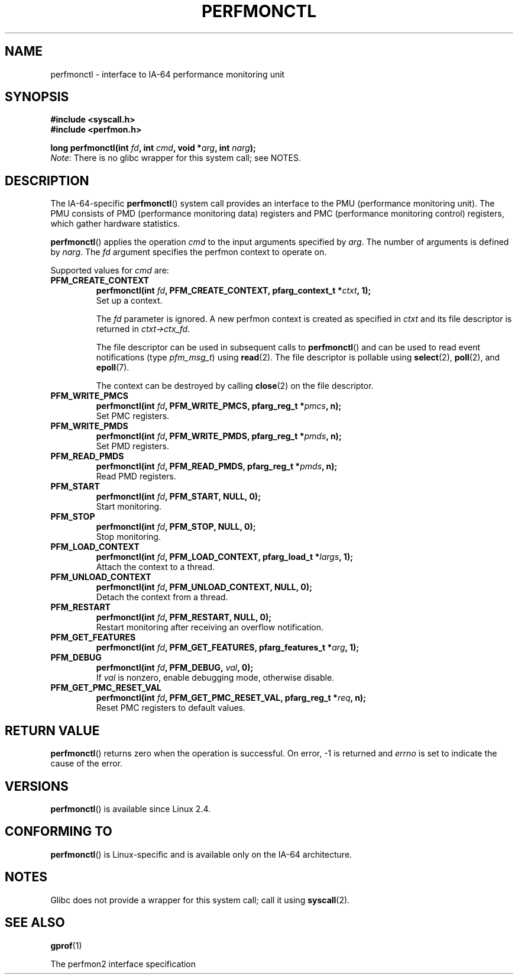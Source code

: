 .\" Copyright (C) 2006 Red Hat, Inc. All Rights Reserved.
.\" and Copyright (C) 2013 Michael Kerrisk <mtk.manpages@gmail.com>
.\" Written by Ivana Varekova <varekova@redhat.com>
.\"
.\" %%%LICENSE_START(VERBATIM)
.\" Permission is granted to make and distribute verbatim copies of this
.\" manual provided the copyright notice and this permission notice are
.\" preserved on all copies.
.\"
.\" Permission is granted to copy and distribute modified versions of this
.\" manual under the conditions for verbatim copying, provided that the
.\" entire resulting derived work is distributed under the terms of a
.\" permission notice identical to this one.
.\"
.\" Since the Linux kernel and libraries are constantly changing, this
.\" manual page may be incorrect or out-of-date.  The author(s) assume no
.\" responsibility for errors or omissions, or for damages resulting from
.\" the use of the information contained herein.  The author(s) may not
.\" have taken the same level of care in the production of this manual,
.\" which is licensed free of charge, as they might when working
.\" professionally.
.\"
.\" Formatted or processed versions of this manual, if unaccompanied by
.\" the source, must acknowledge the copyright and authors of this work.
.\" %%%LICENSE_END
.\"
.TH PERFMONCTL 2 2013-02-13 Linux "Linux Programmer's Manual"
.SH NAME
perfmonctl \- interface to IA-64 performance monitoring unit
.SH SYNOPSIS
.nf
.B #include <syscall.h>
.B #include <perfmon.h>
.PP
.BI "long perfmonctl(int " fd ", int " cmd ", void *" arg ", int " narg ");
.fi
.IR Note :
There is no glibc wrapper for this system call; see NOTES.
.SH DESCRIPTION
The IA-64-specific
.BR perfmonctl ()
system call provides an interface to the
PMU (performance monitoring unit).
The PMU consists of PMD (performance monitoring data) registers and
PMC (performance monitoring control) registers,
which gather hardware statistics.
.PP
.BR perfmonctl ()
applies the operation
.I cmd
to the input arguments specified by
.IR arg .
The number of arguments is defined by \fInarg\fR.
The
.I fd
argument specifies the perfmon context to operate on.
.PP
Supported values for
.I cmd
are:
.TP
.B PFM_CREATE_CONTEXT
.nf
.BI  "perfmonctl(int " fd ", PFM_CREATE_CONTEXT, pfarg_context_t *" ctxt ", 1);
.fi
Set up a context.
.IP
The
.I fd
parameter is ignored.
A new perfmon context is created as specified in
.I ctxt
and its file descriptor is returned in \fIctxt->ctx_fd\fR.
.IP
The file descriptor can be used in subsequent calls to
.BR perfmonctl ()
and can be used to read event notifications (type
.IR pfm_msg_t )
using
.BR read (2).
The file descriptor is pollable using
.BR select (2),
.BR poll (2),
and
.BR epoll (7).
.IP
The context can be destroyed by calling
.BR close (2)
on the file descriptor.
.TP
.B PFM_WRITE_PMCS
.\" pfm_write_pmcs()
.nf
.BI  "perfmonctl(int " fd ", PFM_WRITE_PMCS, pfarg_reg_t *" pmcs ", n);
.fi
Set PMC registers.
.TP
.B PFM_WRITE_PMDS
.nf
.BI  "perfmonctl(int " fd ", PFM_WRITE_PMDS, pfarg_reg_t *" pmds ", n);
.fi
.\" pfm_write_pmds()
Set PMD registers.
.TP
.B PFM_READ_PMDS
.\" pfm_read_pmds()
.nf
.BI  "perfmonctl(int " fd ", PFM_READ_PMDS, pfarg_reg_t *" pmds ", n);
.fi
Read PMD registers.
.TP
.B PFM_START
.\" pfm_start()
.nf
.\" .BI  "perfmonctl(int " fd ", PFM_START, arg, 1);
.BI  "perfmonctl(int " fd ", PFM_START, NULL, 0);
.fi
Start monitoring.
.TP
.B PFM_STOP
.\" pfm_stop()
.nf
.BI  "perfmonctl(int " fd ", PFM_STOP, NULL, 0);
.fi
Stop monitoring.
.TP
.B PFM_LOAD_CONTEXT
.\" pfm_context_load()
.nf
.BI  "perfmonctl(int " fd ", PFM_LOAD_CONTEXT, pfarg_load_t *" largs ", 1);
.fi
Attach the context to a thread.
.TP
.B PFM_UNLOAD_CONTEXT
.\" pfm_context_unload()
.nf
.BI  "perfmonctl(int " fd ", PFM_UNLOAD_CONTEXT, NULL, 0);
.fi
Detach the context from a thread.
.TP
.B PFM_RESTART
.\" pfm_restart()
.nf
.BI  "perfmonctl(int " fd ", PFM_RESTART, NULL, 0);
.fi
Restart monitoring after receiving an overflow notification.
.TP
.B PFM_GET_FEATURES
.\" pfm_get_features()
.nf
.BI  "perfmonctl(int " fd ", PFM_GET_FEATURES, pfarg_features_t *" arg ", 1);
.fi
.TP
.B PFM_DEBUG
.\" pfm_debug()
.nf
.BI  "perfmonctl(int " fd ", PFM_DEBUG, " val ", 0);
.fi
If
.I val
is nonzero, enable debugging mode, otherwise disable.
.TP
.B PFM_GET_PMC_RESET_VAL
.\" pfm_get_pmc_reset()
.nf
.BI  "perfmonctl(int " fd ", PFM_GET_PMC_RESET_VAL, pfarg_reg_t *" req  ", n);
.fi
Reset PMC registers to default values.
.\"
.\"
.\" .TP
.\" .B PFM_CREATE_EVTSETS
.\"
.\" create or modify event sets
.\" .nf
.\" .BI  "perfmonctl(int " fd ", PFM_CREATE_EVTSETS, pfarg_setdesc_t *desc , n);
.\" .fi
.\" .TP
.\" .B PFM_DELETE_EVTSETS
.\" delete event sets
.\" .nf
.\" .BI  "perfmonctl(int " fd ", PFM_DELETE_EVTSET, pfarg_setdesc_t *desc , n);
.\" .fi
.\" .TP
.\" .B PFM_GETINFO_EVTSETS
.\" get information about event sets
.\" .nf
.\" .BI  "perfmonctl(int " fd ", PFM_GETINFO_EVTSETS, pfarg_setinfo_t *info, n);
.\" .fi
.SH RETURN VALUE
.BR perfmonctl ()
returns zero when the operation is successful.
On error, \-1 is returned and
.I errno
is set to indicate the cause of the error.
.SH VERSIONS
.BR perfmonctl ()
is available since Linux 2.4.
.SH CONFORMING TO
.BR perfmonctl ()
is Linux-specific and is available only on the IA-64 architecture.
.SH NOTES
Glibc does not provide a wrapper for this system call; call it using
.BR syscall (2).
.SH SEE ALSO
.BR gprof (1)
.PP
The perfmon2 interface specification
